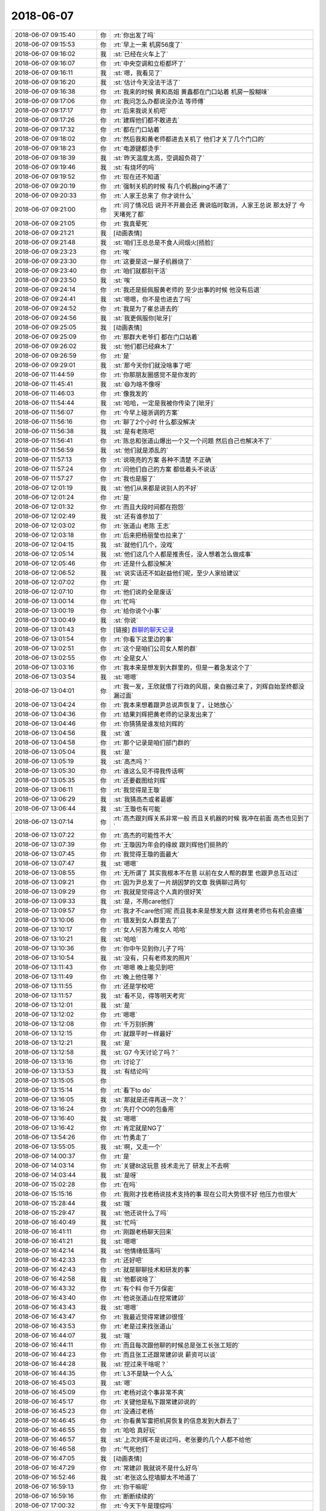 2018-06-07
-------------

.. list-table::
   :widths: 25, 1, 60

   * - 2018-06-07 09:15:40
     - 你
     - :rt:`你出发了吗`
   * - 2018-06-07 09:15:53
     - 你
     - :rt:`早上一来 机房56度了`
   * - 2018-06-07 09:16:02
     - 我
     - :st:`已经在火车上了`
   * - 2018-06-07 09:16:07
     - 你
     - :rt:`中央空调和立柜都坏了`
   * - 2018-06-07 09:16:11
     - 我
     - :st:`嗯，我看见了`
   * - 2018-06-07 09:16:20
     - 我
     - :st:`估计今天没法干活了`
   * - 2018-06-07 09:16:38
     - 你
     - :rt:`我来的时候 黄和高姐 黄鑫都在门口站着 机房一股糊味`
   * - 2018-06-07 09:17:06
     - 你
     - :rt:`我问怎么办都说没办法 等师傅`
   * - 2018-06-07 09:17:17
     - 你
     - :rt:`后来我说关机吧`
   * - 2018-06-07 09:17:26
     - 你
     - :rt:`建辉他们都不敢进去`
   * - 2018-06-07 09:17:32
     - 你
     - :rt:`都在门口站着`
   * - 2018-06-07 09:18:02
     - 你
     - :rt:`然后我和黄老师都进去关机了 他们才关了几个门口的`
   * - 2018-06-07 09:18:23
     - 你
     - :rt:`电源键都烫手`
   * - 2018-06-07 09:18:39
     - 我
     - :st:`昨天温度太高，空调超负荷了`
   * - 2018-06-07 09:19:46
     - 我
     - :st:`有烧坏的吗`
   * - 2018-06-07 09:19:52
     - 你
     - :rt:`现在还不知道`
   * - 2018-06-07 09:20:19
     - 你
     - :rt:`强制关机的时候 有几个机器ping不通了`
   * - 2018-06-07 09:20:33
     - 你
     - :rt:`人家王总来了 你才说什么`
   * - 2018-06-07 09:21:00
     - 你
     - :rt:`问了情况后 说开不开晨会还 黄说临时取消，人家王总说 那太好了 今天堵死了都`
   * - 2018-06-07 09:21:05
     - 你
     - :rt:`我真晕死`
   * - 2018-06-07 09:21:21
     - 我
     - [动画表情]
   * - 2018-06-07 09:21:48
     - 我
     - :st:`咱们王总总是不食人间烟火[捂脸]`
   * - 2018-06-07 09:23:23
     - 你
     - :rt:`唉`
   * - 2018-06-07 09:23:30
     - 你
     - :rt:`这要是这一屋子机器烧了`
   * - 2018-06-07 09:23:40
     - 你
     - :rt:`咱们就都别干活`
   * - 2018-06-07 09:23:50
     - 我
     - :st:`唉`
   * - 2018-06-07 09:24:14
     - 你
     - :rt:`我还是挺佩服黄老师的 至少出事的时候 他没有后退`
   * - 2018-06-07 09:24:41
     - 我
     - :st:`嗯嗯，你不是也进去了吗`
   * - 2018-06-07 09:24:52
     - 你
     - :rt:`我是为了崔总进去的`
   * - 2018-06-07 09:24:56
     - 我
     - :st:`我更佩服你[呲牙]`
   * - 2018-06-07 09:25:05
     - 我
     - [动画表情]
   * - 2018-06-07 09:25:09
     - 你
     - :rt:`那群大老爷们 都在门口站着`
   * - 2018-06-07 09:26:02
     - 我
     - :st:`他们都已经麻木了`
   * - 2018-06-07 09:26:59
     - 你
     - :rt:`是`
   * - 2018-06-07 09:29:01
     - 我
     - :st:`那今天你们就没啥事了吧`
   * - 2018-06-07 11:44:59
     - 你
     - :rt:`你那朋友圈感觉不是你发的`
   * - 2018-06-07 11:45:41
     - 我
     - :st:`😄为啥不像呀`
   * - 2018-06-07 11:46:03
     - 你
     - :rt:`像我发的`
   * - 2018-06-07 11:54:44
     - 我
     - :st:`哈哈，一定是我被你传染了[呲牙]`
   * - 2018-06-07 11:56:07
     - 你
     - :rt:`今早上碰浙调的方案`
   * - 2018-06-07 11:56:16
     - 你
     - :rt:`聊了2个小时 什么都没解决`
   * - 2018-06-07 11:56:38
     - 我
     - :st:`是有老陈吧`
   * - 2018-06-07 11:56:41
     - 你
     - :rt:`陈总和张道山爆出一个又一个问题 然后自己也解决不了`
   * - 2018-06-07 11:56:59
     - 我
     - :st:`他们就是添乱的`
   * - 2018-06-07 11:57:13
     - 你
     - :rt:`说晓亮的方案 各种不清楚 不正确`
   * - 2018-06-07 11:57:24
     - 你
     - :rt:`问他们自己的方案 都低着头不说话`
   * - 2018-06-07 11:57:27
     - 你
     - :rt:`我也是服了`
   * - 2018-06-07 12:01:19
     - 我
     - :st:`他们从来都是说别人的不好`
   * - 2018-06-07 12:01:24
     - 你
     - :rt:`是`
   * - 2018-06-07 12:01:32
     - 你
     - :rt:`而且大段时间都在抱怨`
   * - 2018-06-07 12:02:49
     - 我
     - :st:`还有谁参加了`
   * - 2018-06-07 12:03:02
     - 你
     - :rt:`张道山 老陈 王志`
   * - 2018-06-07 12:03:18
     - 你
     - :rt:`后来把杨丽莹也拉来了`
   * - 2018-06-07 12:04:15
     - 我
     - :st:`就他们几个，没戏`
   * - 2018-06-07 12:05:14
     - 我
     - :st:`他们这几个人都是推责任，没人想着怎么做成事`
   * - 2018-06-07 12:05:46
     - 你
     - :rt:`还是什么都没解决`
   * - 2018-06-07 12:06:52
     - 我
     - :st:`说实话还不如赵益他们呢，至少人家给建议`
   * - 2018-06-07 12:07:02
     - 你
     - :rt:`是`
   * - 2018-06-07 12:07:10
     - 你
     - :rt:`他们说的全是废话`
   * - 2018-06-07 13:00:14
     - 你
     - :rt:`忙吗`
   * - 2018-06-07 13:00:19
     - 你
     - :rt:`给你说个小事`
   * - 2018-06-07 13:00:49
     - 我
     - :st:`你说`
   * - 2018-06-07 13:01:43
     - 你
     - [链接] `群聊的聊天记录 <https://support.weixin.qq.com/cgi-bin/mmsupport-bin/readtemplate?t=page/favorite_record__w_unsupport>`_
   * - 2018-06-07 13:01:54
     - 你
     - :rt:`你看下这里边的事`
   * - 2018-06-07 13:02:51
     - 你
     - :rt:`这个是咱们公司女人帮的群`
   * - 2018-06-07 13:02:55
     - 你
     - :rt:`全是女人`
   * - 2018-06-07 13:03:16
     - 你
     - :rt:`我本来是想发到大群里的，但是一着急发这个了`
   * - 2018-06-07 13:03:54
     - 我
     - :st:`嗯嗯`
   * - 2018-06-07 13:04:01
     - 你
     - :rt:`我一发，王欣就借了行政的风扇，亲自搬过来了，刘辉自始至终都没漏过面`
   * - 2018-06-07 13:04:24
     - 你
     - :rt:`我本来想着跟尹总说声恢复了，让她放心`
   * - 2018-06-07 13:04:36
     - 你
     - :rt:`结果刘辉把黄老师的记录发出来了`
   * - 2018-06-07 13:04:46
     - 你
     - :rt:`你猜猜是谁发给刘辉的`
   * - 2018-06-07 13:04:56
     - 我
     - :st:`谁`
   * - 2018-06-07 13:04:58
     - 你
     - :rt:`那个记录是咱们部门群的`
   * - 2018-06-07 13:05:04
     - 我
     - :st:`是`
   * - 2018-06-07 13:05:19
     - 我
     - :st:`高杰吗？`
   * - 2018-06-07 13:05:30
     - 你
     - :rt:`谁这么见不得我传话啊`
   * - 2018-06-07 13:05:35
     - 你
     - :rt:`还要截图给刘辉`
   * - 2018-06-07 13:06:11
     - 你
     - :rt:`我觉得是王璇`
   * - 2018-06-07 13:06:29
     - 我
     - :st:`我猜高杰或者葛娜`
   * - 2018-06-07 13:06:44
     - 我
     - :st:`王璇也有可能`
   * - 2018-06-07 13:07:14
     - 你
     - :rt:`高杰跟刘辉关系非常一般 而且关机器的时候 我冲在前面 高杰也见到了`
   * - 2018-06-07 13:07:22
     - 你
     - :rt:`高杰的可能性不大`
   * - 2018-06-07 13:07:39
     - 你
     - :rt:`王璇因为年会的缘故 跟刘辉他们挺熟的`
   * - 2018-06-07 13:07:45
     - 你
     - :rt:`我觉得王璇的面最大`
   * - 2018-06-07 13:07:47
     - 我
     - :st:`嗯嗯`
   * - 2018-06-07 13:08:55
     - 你
     - :rt:`无所谓了 其实我根本不在意 以前在女人帮的群里 也跟尹总互动过`
   * - 2018-06-07 13:09:21
     - 你
     - :rt:`因为尹总发了一片胡因梦的文章 我俩聊过两句`
   * - 2018-06-07 13:09:29
     - 你
     - :rt:`我就是觉得这个人真的很好笑`
   * - 2018-06-07 13:09:33
     - 我
     - :st:`是，不用care他们`
   * - 2018-06-07 13:09:57
     - 你
     - :rt:`我才不care他们呢 而且我本来是想发大群 这样黄老师也有机会直播`
   * - 2018-06-07 13:10:06
     - 你
     - :rt:`错发到女人群里去了`
   * - 2018-06-07 13:10:17
     - 你
     - :rt:`女人何苦为难女人 哈哈`
   * - 2018-06-07 13:10:21
     - 我
     - :st:`哈哈`
   * - 2018-06-07 13:10:36
     - 你
     - :rt:`你中午见到你儿子了吗`
   * - 2018-06-07 13:10:54
     - 我
     - :st:`没有，只有老师发的照片`
   * - 2018-06-07 13:11:43
     - 你
     - :rt:`嗯嗯 晚上能见到吧`
   * - 2018-06-07 13:11:49
     - 你
     - :rt:`晚上他住哪？`
   * - 2018-06-07 13:11:55
     - 你
     - :rt:`还是学校吧`
   * - 2018-06-07 13:11:57
     - 我
     - :st:`看不见，得等明天考完`
   * - 2018-06-07 13:12:01
     - 我
     - :st:`是`
   * - 2018-06-07 13:12:02
     - 你
     - :rt:`嗯嗯`
   * - 2018-06-07 13:12:08
     - 你
     - :rt:`千万别折腾`
   * - 2018-06-07 13:12:15
     - 你
     - :rt:`就跟平时一样最好`
   * - 2018-06-07 13:12:21
     - 我
     - :st:`是`
   * - 2018-06-07 13:12:58
     - 我
     - :st:`G7 今天讨论了吗？`
   * - 2018-06-07 13:13:16
     - 你
     - :rt:`讨论了`
   * - 2018-06-07 13:13:53
     - 我
     - :st:`有结论吗`
   * - 2018-06-07 13:15:05
     - 你
     - .. image:: images/226849.jpg
          :width: 100px
   * - 2018-06-07 13:15:14
     - 你
     - :rt:`看下to do`
   * - 2018-06-07 13:16:05
     - 我
     - :st:`那就是还得再送一次？`
   * - 2018-06-07 13:16:24
     - 你
     - :rt:`先打个O0的包备用`
   * - 2018-06-07 13:16:40
     - 我
     - :st:`嗯嗯`
   * - 2018-06-07 13:16:42
     - 你
     - :rt:`肯定就是NG了`
   * - 2018-06-07 13:54:26
     - 你
     - :rt:`竹勇走了`
   * - 2018-06-07 13:55:05
     - 我
     - :st:`啊，又走一个`
   * - 2018-06-07 14:00:37
     - 你
     - :rt:`是`
   * - 2018-06-07 14:03:14
     - 你
     - :rt:`关键8t这玩意 技术走光了 研发上不去啊`
   * - 2018-06-07 14:03:44
     - 我
     - :st:`是呀`
   * - 2018-06-07 15:02:28
     - 你
     - :rt:`在吗`
   * - 2018-06-07 15:15:16
     - 你
     - :rt:`我刚才找老杨说技术支持的事  现在公司大势很不好 他压力也很大`
   * - 2018-06-07 15:28:44
     - 我
     - :st:`哦`
   * - 2018-06-07 15:29:47
     - 我
     - :st:`他还说什么了吗`
   * - 2018-06-07 16:40:49
     - 我
     - :st:`忙吗`
   * - 2018-06-07 16:41:11
     - 你
     - :rt:`刚跟老杨聊天回来`
   * - 2018-06-07 16:41:21
     - 我
     - :st:`嗯嗯`
   * - 2018-06-07 16:42:14
     - 我
     - :st:`他情绪低落吗`
   * - 2018-06-07 16:42:33
     - 你
     - :rt:`还好吧`
   * - 2018-06-07 16:42:43
     - 你
     - :rt:`就是聊聊技术和研发的事`
   * - 2018-06-07 16:42:58
     - 我
     - :st:`他都说啥了`
   * - 2018-06-07 16:43:32
     - 你
     - :rt:`有个料 你千万保密`
   * - 2018-06-07 16:43:40
     - 你
     - :rt:`他说张道山在挖常建卯`
   * - 2018-06-07 16:43:43
     - 我
     - :st:`嗯嗯`
   * - 2018-06-07 16:43:47
     - 你
     - :rt:`我最近觉得常建卯很怪`
   * - 2018-06-07 16:43:53
     - 你
     - :rt:`老是过来找张道山`
   * - 2018-06-07 16:44:07
     - 我
     - :st:`哦`
   * - 2018-06-07 16:44:11
     - 你
     - :rt:`而且每次跟他聊的时候总是张工长张工短的`
   * - 2018-06-07 16:44:23
     - 你
     - :rt:`而且张工还跟常建卯说 薪资可以谈`
   * - 2018-06-07 16:44:28
     - 我
     - :st:`挖过来干啥呢？`
   * - 2018-06-07 16:44:35
     - 你
     - :rt:`L3不是缺一个人么`
   * - 2018-06-07 16:45:03
     - 我
     - :st:`嗯`
   * - 2018-06-07 16:45:09
     - 你
     - :rt:`老杨对这个事非常不爽`
   * - 2018-06-07 16:45:17
     - 你
     - :rt:`关键他是私下跟常建卯说的`
   * - 2018-06-07 16:45:23
     - 你
     - :rt:`没通过老杨`
   * - 2018-06-07 16:46:45
     - 你
     - :rt:`你看黄军雷把机房恢复的信息发到大群去了`
   * - 2018-06-07 16:46:55
     - 你
     - :rt:`哈哈 真好玩`
   * - 2018-06-07 16:46:57
     - 我
     - :st:`上次刘辉不是说过吗，老张要的几个人都不给他`
   * - 2018-06-07 16:46:58
     - 你
     - :rt:`气死他们`
   * - 2018-06-07 16:47:05
     - 我
     - [动画表情]
   * - 2018-06-07 16:47:29
     - 你
     - :rt:`常建卯 我就说不是什么好鸟`
   * - 2018-06-07 16:52:46
     - 我
     - :st:`老张这么挖墙脚太不地道了`
   * - 2018-06-07 16:59:13
     - 你
     - :rt:`你干嘛呢`
   * - 2018-06-07 16:59:16
     - 你
     - :rt:`断断续续的`
   * - 2018-06-07 17:00:32
     - 你
     - :rt:`今天下午是理综吗`
   * - 2018-06-07 17:04:14
     - 我
     - :st:`刚才张杰的电话`
   * - 2018-06-07 17:04:21
     - 我
     - :st:`今天下午考数学`
   * - 2018-06-07 17:05:48
     - 我
     - :st:`刚才和张杰说了一下崩溃的事情，现在X2 G7都需要重新送测`
   * - 2018-06-07 18:20:43
     - 我
     - :st:`忙吗？你几点下班`
   * - 2018-06-07 18:21:31
     - 你
     - :rt:`刚才问了下南风项目情况`
   * - 2018-06-07 18:21:37
     - 你
     - :rt:`晚点再下`
   * - 2018-06-07 18:22:14
     - 我
     - :st:`感觉你比以前忙了好多`
   * - 2018-06-07 18:22:28
     - 你
     - :rt:`恩 是`
   * - 2018-06-07 18:22:37
     - 你
     - :rt:`我现在不忙了`
   * - 2018-06-07 18:22:45
     - 你
     - :rt:`我看你也是断断续续的 怕你不方便`
   * - 2018-06-07 18:23:37
     - 我
     - :st:`你知道我看你在各个群里那么活跃，特别高兴特别欣慰`
   * - 2018-06-07 18:23:53
     - 你
     - :rt:`哈哈`
   * - 2018-06-07 18:23:56
     - 你
     - :rt:`真的吗`
   * - 2018-06-07 18:24:02
     - 你
     - :rt:`到哪都是我的身影`
   * - 2018-06-07 18:24:16
     - 我
     - :st:`是`
   * - 2018-06-07 18:24:55
     - 我
     - :st:`其实去年我就希望你能这样`
   * - 2018-06-07 18:25:04
     - 你
     - :rt:`今天跟张振鹏聊天`
   * - 2018-06-07 18:25:13
     - 我
     - :st:`嗯`
   * - 2018-06-07 18:25:20
     - 你
     - :rt:`我说要做打通研发 技术甚至销售团队`
   * - 2018-06-07 18:25:35
     - 我
     - :st:`嗯嗯`
   * - 2018-06-07 18:25:38
     - 你
     - :rt:`他说他很欣赏我 什么更喜欢我之类的`
   * - 2018-06-07 18:25:41
     - 你
     - :rt:`还说要帮我`
   * - 2018-06-07 18:26:22
     - 我
     - :st:`你怎么说的`
   * - 2018-06-07 18:26:30
     - 你
     - :rt:`我没搭理他这茬`
   * - 2018-06-07 18:27:11
     - 我
     - :st:`嗯嗯，其实这就是我说过的你的气质`
   * - 2018-06-07 18:27:16
     - 我
     - :st:`女王的气质`
   * - 2018-06-07 18:27:20
     - 你
     - :rt:`老王 我想跟你说件事`
   * - 2018-06-07 18:27:22
     - 你
     - :rt:`你别生气`
   * - 2018-06-07 18:27:26
     - 我
     - :st:`说吧`
   * - 2018-06-07 18:27:31
     - 我
     - :st:`我不生气`
   * - 2018-06-07 18:27:56
     - 你
     - :rt:`我今天去找老杨说技术支持的事  其实我对他是有埋怨的 我觉得他一直不关注技术支持 导致这些人没有归属感才离职`
   * - 2018-06-07 18:28:10
     - 你
     - :rt:`而且我想到技术走了 研发上的话 研发搞不定`
   * - 2018-06-07 18:28:19
     - 你
     - :rt:`主要是跟他沟通这两件事`
   * - 2018-06-07 18:28:27
     - 我
     - :st:`嗯嗯`
   * - 2018-06-07 18:28:47
     - 你
     - :rt:`我俩在赵总屋里说的 一见面 我看他火急火燎的 语气就有点着急`
   * - 2018-06-07 18:28:57
     - 你
     - :rt:`我自己本来也很着急`
   * - 2018-06-07 18:29:18
     - 你
     - :rt:`我忘记我说了什么了 大致就是他应该对技术的怎样怎样的`
   * - 2018-06-07 18:29:34
     - 你
     - :rt:`我还说研发的不会干技术的活`
   * - 2018-06-07 18:29:50
     - 你
     - :rt:`他就急了 跟我有点嚷起来了`
   * - 2018-06-07 18:30:15
     - 你
     - :rt:`说研发的不会干就学 还说怎么管理技术跟我没关系`
   * - 2018-06-07 18:30:27
     - 我
     - :st:`唉，他就这脾气，你别往心里去`
   * - 2018-06-07 18:30:31
     - 你
     - :rt:`没有`
   * - 2018-06-07 18:30:34
     - 你
     - :rt:`你听我说完`
   * - 2018-06-07 18:31:00
     - 我
     - :st:`嗯嗯`
   * - 2018-06-07 18:31:22
     - 你
     - :rt:`我觉得自己特别委屈 我去找他是为了他好 其实也是我说话有点过了 然后我就哭了 眼泪哗的就下来了`
   * - 2018-06-07 18:31:38
     - 你
     - :rt:`然后老杨就不那样了 缓和了很多 开始安慰我`
   * - 2018-06-07 18:31:53
     - 我
     - :st:`嗯`
   * - 2018-06-07 18:32:52
     - 你
     - :rt:`后来他就劝我别哭了 我就跟他说了我的想法 他也说了他压力很大`
   * - 2018-06-07 18:33:53
     - 你
     - :rt:`我说他不能自己亲自带 就找个能带的人  他说李俊旗 我说不行 他说赵竟喜 我说不行  他说你说谁 我说刘辉`
   * - 2018-06-07 18:33:58
     - 你
     - :rt:`他说刘辉不行`
   * - 2018-06-07 18:34:20
     - 我
     - :st:`为啥刘辉不行`
   * - 2018-06-07 18:34:34
     - 你
     - :rt:`说刘辉靠的是哥们义气`
   * - 2018-06-07 18:34:41
     - 你
     - :rt:`又那一套`
   * - 2018-06-07 18:34:47
     - 我
     - :st:`唉`
   * - 2018-06-07 18:35:03
     - 你
     - :rt:`然后又跟他说了研发的情况  他就要参加一个会 我俩就断了`
   * - 2018-06-07 18:35:14
     - 你
     - :rt:`但是他跟我说 等开完会再说一会`
   * - 2018-06-07 18:35:28
     - 你
     - :rt:`对了 我说研发的干不了技术的活的时候 他表现的很惊讶`
   * - 2018-06-07 18:35:44
     - 你
     - :rt:`等不到20分钟 他就开完了 然后就把我叫过去`
   * - 2018-06-07 18:35:54
     - 你
     - :rt:`当时我去的时候刘辉在赵总办公室呢`
   * - 2018-06-07 18:36:30
     - 我
     - :st:`嗯`
   * - 2018-06-07 18:36:33
     - 你
     - :rt:`老杨采纳的我的意见 让辉哥去跟技术们聊天 把公司的大计划穿搭下去 把有离职想法的 为什么离职 沟通下来`
   * - 2018-06-07 18:36:43
     - 你
     - :rt:`然后刘辉走了 我俩就聊`
   * - 2018-06-07 18:36:47
     - 你
     - :rt:`聊了很多`
   * - 2018-06-07 18:37:14
     - 你
     - :rt:`我当时特别激动 而且我因为竹勇离职又难受 我就把 我喜欢他这事告诉他了`
   * - 2018-06-07 18:37:20
     - 我
     - :st:`啊`
   * - 2018-06-07 18:37:33
     - 你
     - :rt:`我觉得我确实挺喜欢他的`
   * - 2018-06-07 18:37:35
     - 我
     - :st:`他怎么说`
   * - 2018-06-07 18:37:43
     - 你
     - :rt:`至少他跟别人 在我这是不一样的`
   * - 2018-06-07 18:37:50
     - 我
     - [动画表情]
   * - 2018-06-07 18:38:07
     - 你
     - :rt:`你也不一样`
   * - 2018-06-07 18:38:19
     - 你
     - :rt:`但是跟他会是那种男女冲动的多一些`
   * - 2018-06-07 18:38:23
     - 你
     - :rt:`你别生气啊`
   * - 2018-06-07 18:38:28
     - 我
     - :st:`我不生气`
   * - 2018-06-07 18:38:34
     - 你
     - :rt:`然后他说 他也喜欢我`
   * - 2018-06-07 18:38:43
     - 我
     - :st:`你详细和我说说他的反应`
   * - 2018-06-07 18:38:46
     - 你
     - :rt:`但是这个话题我就快速转开了`
   * - 2018-06-07 18:38:59
     - 你
     - :rt:`他的反应 跟我想象中的一模一样`
   * - 2018-06-07 18:39:28
     - 你
     - :rt:`我跟他说 我说一件私事 我说其实一直以来我都挺喜欢你的`
   * - 2018-06-07 18:39:40
     - 你
     - :rt:`他就恩`
   * - 2018-06-07 18:40:06
     - 你
     - :rt:`然后我说我觉得这也没啥 被人喜欢总归是件好事`
   * - 2018-06-07 18:40:17
     - 你
     - :rt:`然后他说他也挺喜欢我的`
   * - 2018-06-07 18:40:25
     - 你
     - :rt:`还说 喜欢我的性格`
   * - 2018-06-07 18:40:58
     - 你
     - :rt:`他说喜欢我阳光 还有啥了 我忘了`
   * - 2018-06-07 18:41:08
     - 我
     - :st:`哦`
   * - 2018-06-07 18:41:13
     - 你
     - :rt:`后来他就开始回忆  把我面试时候的事都说了`
   * - 2018-06-07 18:41:20
     - 你
     - :rt:`他记得的细节真的是超级多`
   * - 2018-06-07 18:41:23
     - 你
     - :rt:`很多我都忘记了`
   * - 2018-06-07 18:41:25
     - 你
     - :rt:`他还记得`
   * - 2018-06-07 18:41:28
     - 我
     - :st:`你呢`
   * - 2018-06-07 18:41:33
     - 我
     - :st:`感动吗`
   * - 2018-06-07 18:41:35
     - 你
     - :rt:`我没说啥`
   * - 2018-06-07 18:41:37
     - 你
     - :rt:`没有`
   * - 2018-06-07 18:41:41
     - 我
     - :st:`嗯`
   * - 2018-06-07 18:41:42
     - 你
     - :rt:`我就是挺激动的`
   * - 2018-06-07 18:42:05
     - 你
     - :rt:`然后我就想走了`
   * - 2018-06-07 18:42:07
     - 我
     - :st:`是因为什么激动`
   * - 2018-06-07 18:42:12
     - 你
     - :rt:`他非得拉着我接着说话`
   * - 2018-06-07 18:42:42
     - 你
     - :rt:`我有点感觉是在做梦`
   * - 2018-06-07 18:42:55
     - 你
     - :rt:`我真的不敢相信 自己把喜欢她这事告诉他了`
   * - 2018-06-07 18:43:13
     - 我
     - :st:`嗯`
   * - 2018-06-07 18:43:17
     - 你
     - :rt:`其实老杨有时候挺心狠的 我不会跟他互动太多`
   * - 2018-06-07 18:43:21
     - 你
     - :rt:`我怕我自己受伤`
   * - 2018-06-07 18:43:46
     - 我
     - :st:`你说的没错`
   * - 2018-06-07 18:43:49
     - 你
     - :rt:`他也夸我了 说我这一年成长了很多`
   * - 2018-06-07 18:44:01
     - 你
     - :rt:`说我有自己的想法 有自己的见解`
   * - 2018-06-07 18:44:07
     - 我
     - :st:`嗯嗯`
   * - 2018-06-07 18:45:06
     - 你
     - :rt:`还说没怎么带过我`
   * - 2018-06-07 18:45:15
     - 你
     - :rt:`反正也是有点语无伦次`
   * - 2018-06-07 18:45:24
     - 你
     - :rt:`跟个大孩子似的`
   * - 2018-06-07 18:45:36
     - 你
     - :rt:`然后他一直谢我`
   * - 2018-06-07 18:45:42
     - 你
     - :rt:`还要跟我握手 我拒绝了`
   * - 2018-06-07 18:45:54
     - 你
     - :rt:`我俩面对面坐着的哈`
   * - 2018-06-07 18:46:18
     - 我
     - :st:`他怎么说要握手的`
   * - 2018-06-07 18:46:28
     - 你
     - :rt:`就是说到一件事说完了`
   * - 2018-06-07 18:46:41
     - 你
     - :rt:`他就说握下手吧`
   * - 2018-06-07 18:46:45
     - 你
     - :rt:`我说不行`
   * - 2018-06-07 18:46:50
     - 你
     - :rt:`他就拿回去了`
   * - 2018-06-07 18:46:56
     - 我
     - :st:`嗯嗯`
   * - 2018-06-07 18:47:11
     - 你
     - :rt:`我觉得他没面子 我就说握吧握吧`
   * - 2018-06-07 18:47:17
     - 你
     - :rt:`他也不跟我握`
   * - 2018-06-07 18:47:20
     - 你
     - :rt:`了`
   * - 2018-06-07 18:47:23
     - 我
     - :st:`嗯`
   * - 2018-06-07 18:47:55
     - 你
     - :rt:`我跟他说了很多`
   * - 2018-06-07 18:48:21
     - 你
     - :rt:`我后来想了想 我之所以跟他说喜欢她这件事 也是因为他不相信我`
   * - 2018-06-07 18:48:23
     - 我
     - :st:`很多你对他的想法吗`
   * - 2018-06-07 18:48:33
     - 你
     - :rt:`不是`
   * - 2018-06-07 18:48:51
     - 你
     - :rt:`因为我认为他和技术的沟通有问题`
   * - 2018-06-07 18:48:59
     - 你
     - :rt:`但是我跟他说的时候 他会怀疑我`
   * - 2018-06-07 18:49:05
     - 你
     - :rt:`但是我真的没有私心`
   * - 2018-06-07 18:49:16
     - 你
     - :rt:`如果我不说我喜欢他 根本解释不通`
   * - 2018-06-07 18:49:38
     - 我
     - :st:`我知道了`
   * - 2018-06-07 18:49:53
     - 你
     - :rt:`我说完我喜欢他以后 又说了很多 我说我跟他说的每件事 都没有私心 只是为了他好 没有任何动机`
   * - 2018-06-07 18:50:05
     - 我
     - :st:`嗯嗯`
   * - 2018-06-07 18:50:11
     - 你
     - :rt:`我是先说的喜欢他  后说的上边这句话`
   * - 2018-06-07 18:50:55
     - 我
     - :st:`嗯`
   * - 2018-06-07 18:51:01
     - 你
     - :rt:`我俩分开后 我刚坐到座位 他就给我发微信说谢谢我 今天的信息很有用`
   * - 2018-06-07 18:51:10
     - 你
     - :rt:`对他帮助很大`
   * - 2018-06-07 18:51:35
     - 你
     - :rt:`我说 我告诉他的 需要他站在他的层次思考 别因为我看不清误导他`
   * - 2018-06-07 18:51:39
     - 你
     - :rt:`他说他相信我`
   * - 2018-06-07 18:51:44
     - 你
     - :rt:`『我相信你』`
   * - 2018-06-07 18:51:52
     - 你
     - :rt:`分量好重的一句话哈`
   * - 2018-06-07 18:51:55
     - 我
     - :st:`嗯嗯`
   * - 2018-06-07 18:52:11
     - 你
     - :rt:`是不是很震惊`
   * - 2018-06-07 18:52:14
     - 我
     - :st:`嗯`
   * - 2018-06-07 18:52:17
     - 你
     - :rt:`你不会生气吧`
   * - 2018-06-07 18:52:23
     - 我
     - :st:`我不生气`
   * - 2018-06-07 18:52:31
     - 我
     - :st:`你为啥怕我生气呢`
   * - 2018-06-07 18:52:38
     - 你
     - :rt:`他跟我说我更新简历的事了`
   * - 2018-06-07 18:52:50
     - 你
     - :rt:`还说知道我更新的时候就改跟我聊聊`
   * - 2018-06-07 18:52:57
     - 我
     - :st:`他从哪知道的`
   * - 2018-06-07 18:53:11
     - 你
     - :rt:`他说公司有渠道知道`
   * - 2018-06-07 18:53:19
     - 我
     - :st:`嗯`
   * - 2018-06-07 18:53:55
     - 你
     - :rt:`我说我现在的目标就是把研发 技术还有销售都捋顺`
   * - 2018-06-07 18:54:04
     - 你
     - :rt:`大家拧成绳做事`
   * - 2018-06-07 18:54:15
     - 我
     - :st:`嗯嗯`
   * - 2018-06-07 18:54:23
     - 你
     - :rt:`我说既然我这次没走 决定留下来 就一定要做成事再走`
   * - 2018-06-07 18:54:29
     - 你
     - :rt:`他很支持我`
   * - 2018-06-07 18:54:57
     - 你
     - :rt:`反正你就想吧 自从我跟他说了喜欢他以后 在他那我就是发光体了`
   * - 2018-06-07 18:55:08
     - 我
     - :st:`嗯嗯`
   * - 2018-06-07 18:55:21
     - 你
     - :rt:`让我很惊讶的是 他对很多很多细节都记得非常清楚`
   * - 2018-06-07 18:55:40
     - 你
     - :rt:`他说我特别爱哭 这是我第三次在他面前哭`
   * - 2018-06-07 18:55:52
     - 你
     - :rt:`好么 我就记得上次和这次`
   * - 2018-06-07 18:55:55
     - 你
     - :rt:`哪有三次啊`
   * - 2018-06-07 18:56:08
     - 我
     - :st:`他可能是蒙你呢`
   * - 2018-06-07 18:56:15
     - 你
     - :rt:`哈哈`
   * - 2018-06-07 18:56:18
     - 我
     - :st:`老杨说话爱夸张`
   * - 2018-06-07 18:56:34
     - 你
     - :rt:`还说面试我的时候 就知道我怎么样怎么样`
   * - 2018-06-07 18:56:41
     - 你
     - :rt:`面试在哪个屋子都知道`
   * - 2018-06-07 18:56:47
     - 你
     - :rt:`反正很多细节都知道`
   * - 2018-06-07 18:56:54
     - 我
     - :st:`哈哈`
   * - 2018-06-07 18:56:58
     - 你
     - :rt:`我以后尽量避免跟他接触得`
   * - 2018-06-07 18:57:10
     - 我
     - :st:`嗯嗯，这个策略对`
   * - 2018-06-07 18:57:33
     - 你
     - :rt:`你知道吗 杨总自从他媳妇加了我微信后 就再也没给我朋友圈互动过`
   * - 2018-06-07 18:57:35
     - 你
     - :rt:`一次都没有`
   * - 2018-06-07 18:57:40
     - 你
     - :rt:`这肯定有问题`
   * - 2018-06-07 18:57:43
     - 你
     - :rt:`你说是不是`
   * - 2018-06-07 18:57:57
     - 我
     - :st:`肯定的`
   * - 2018-06-07 18:58:13
     - 你
     - :rt:`然后他还说他喜欢我`
   * - 2018-06-07 18:58:16
     - 我
     - :st:`你还记得他媳妇向你打听严丹的事情吗`
   * - 2018-06-07 18:58:18
     - 你
     - :rt:`美死了！！！！！`
   * - 2018-06-07 18:58:24
     - 你
     - :rt:`知道`
   * - 2018-06-07 18:58:25
     - 我
     - :st:`啊`
   * - 2018-06-07 18:58:53
     - 我
     - :st:`亲，你知道你玩了一个多危险的游戏吗？`
   * - 2018-06-07 18:59:03
     - 你
     - :rt:`是吧`
   * - 2018-06-07 18:59:07
     - 你
     - :rt:`我怎么办啊`
   * - 2018-06-07 18:59:09
     - 你
     - :rt:`老王`
   * - 2018-06-07 18:59:19
     - 你
     - :rt:`我一定要远离老杨`
   * - 2018-06-07 18:59:24
     - 你
     - :rt:`怎么办啊`
   * - 2018-06-07 18:59:31
     - 你
     - :rt:`你看你一走我就出了这么大事`
   * - 2018-06-07 18:59:33
     - 你
     - :rt:`唉`
   * - 2018-06-07 19:00:03
     - 你
     - :rt:`其实我想的多的 还是实现我能捋顺研发 技术和销售的目标`
   * - 2018-06-07 19:00:07
     - 我
     - :st:`首先 你这个爱激动的毛病需要治治了[呲牙]`
   * - 2018-06-07 19:00:12
     - 你
     - :rt:`我现在心里没有儿女情长`
   * - 2018-06-07 19:00:15
     - 你
     - :rt:`真的 不骗你`
   * - 2018-06-07 19:00:20
     - 我
     - :st:`我知道`
   * - 2018-06-07 19:00:22
     - 你
     - :rt:`这个只是意外收获`
   * - 2018-06-07 19:00:26
     - 我
     - :st:`我真的知道`
   * - 2018-06-07 19:00:52
     - 你
     - :rt:`我是不是闯祸了`
   * - 2018-06-07 19:01:10
     - 我
     - :st:`也还不算，还有机会补救`
   * - 2018-06-07 19:01:16
     - 你
     - :rt:`怎么补救`
   * - 2018-06-07 19:01:34
     - 我
     - :st:`我先想想`
   * - 2018-06-07 19:01:38
     - 你
     - :rt:`对了 我问你一下`
   * - 2018-06-07 19:01:53
     - 你
     - :rt:`上次高军总发的邮件 是说主管有调薪吧`
   * - 2018-06-07 19:01:58
     - 你
     - :rt:`只是明年发是吗`
   * - 2018-06-07 19:02:08
     - 我
     - :st:`是`
   * - 2018-06-07 19:02:13
     - 你
     - :rt:`好么`
   * - 2018-06-07 19:02:26
     - 我
     - :st:`怎么了`
   * - 2018-06-07 19:02:46
     - 你
     - :rt:`今天中午跟燕姐说话 他说他们那得理解都是主管不但不调还要扣发浮动`
   * - 2018-06-07 19:02:53
     - 你
     - :rt:`不过今天老杨也说了`
   * - 2018-06-07 19:03:19
     - 我
     - :st:`他怎么说`
   * - 2018-06-07 19:03:40
     - 你
     - :rt:`亲 我想的是 我告诉老杨我喜欢他 让他对我别那么多不信任 其实还有一层是因为 我觉得他不信任我这事让我做事的时候需要解释 太麻烦`
   * - 2018-06-07 19:03:49
     - 你
     - :rt:`但是我更想的还是做事`
   * - 2018-06-07 19:04:15
     - 我
     - :st:`嗯嗯，我知道，也相信你`
   * - 2018-06-07 19:04:20
     - 你
     - :rt:`老杨说公司现在很难 8a的技术支持也再走 阿里一直在挖人`
   * - 2018-06-07 19:04:50
     - 我
     - :st:`现在麻烦的是老杨明显关注点和你不一样`
   * - 2018-06-07 19:04:55
     - 你
     - :rt:`然后沟通了很多次 才给主管保留了`
   * - 2018-06-07 19:05:47
     - 你
     - :rt:`我昨天发的那封邮件 没人回复我竟然`
   * - 2018-06-07 19:06:01
     - 你
     - :rt:`刚才黄老师单独回复了我：收到谢谢`
   * - 2018-06-07 19:06:31
     - 你
     - :rt:`不过这封邮件还是很鼓劲的 不然陈总也不会一大早起就关注O2的bug`
   * - 2018-06-07 19:06:38
     - 我
     - :st:`亲，你着急回家吗`
   * - 2018-06-07 19:06:49
     - 你
     - :rt:`今天差不多该回去了`
   * - 2018-06-07 19:07:02
     - 你
     - :rt:`你把要说的写在一起写里行吗`
   * - 2018-06-07 19:07:06
     - 你
     - :rt:`我明天来了看`
   * - 2018-06-07 19:07:23
     - 我
     - :st:`我就两句话`
   * - 2018-06-07 19:07:27
     - 你
     - :rt:`我以后躲着点杨总行吗`
   * - 2018-06-07 19:07:47
     - 我
     - :st:`首先你这个爱激动的毛病需要治治了。`
   * - 2018-06-07 19:08:01
     - 你
     - :rt:`唉`
   * - 2018-06-07 19:08:08
     - 你
     - :rt:`以后一定要治我`
   * - 2018-06-07 19:08:36
     - 你
     - :rt:`其次呢`
   * - 2018-06-07 19:08:43
     - 我
     - :st:`其次我不反对婚外情，但是必须安全。老杨对你来说绝对不安全⚠️`
   * - 2018-06-07 19:09:04
     - 我
     - :st:`这个是我最担心的事情`
   * - 2018-06-07 19:09:07
     - 你
     - :rt:`我不会有婚外恋的`
   * - 2018-06-07 19:09:12
     - 你
     - :rt:`放心吧`
   * - 2018-06-07 19:09:21
     - 你
     - :rt:`我知道`
   * - 2018-06-07 19:09:24
     - 我
     - :st:`嗯嗯`
   * - 2018-06-07 19:09:26
     - 你
     - :rt:`老杨太不可靠了`
   * - 2018-06-07 19:10:00
     - 你
     - :rt:`我会把他当成合作伙伴 需要他『帮我』做事`
   * - 2018-06-07 19:10:09
     - 你
     - :rt:`但绝对不会有其他了`
   * - 2018-06-07 19:10:15
     - 我
     - :st:`你现在告诉他喜欢他，其实是把你放在一种危险的境地了`
   * - 2018-06-07 19:10:22
     - 你
     - :rt:`我现在心里没有和他继续走下去的冲动`
   * - 2018-06-07 19:10:33
     - 你
     - :rt:`嗯嗯`
   * - 2018-06-07 19:10:43
     - 你
     - :rt:`一点都没有`
   * - 2018-06-07 19:10:45
     - 你
     - :rt:`真的`
   * - 2018-06-07 19:10:58
     - 我
     - :st:`嗯嗯，我相信你`
   * - 2018-06-07 19:11:34
     - 你
     - :rt:`我实在是太冲动了`
   * - 2018-06-07 19:11:40
     - 你
     - :rt:`好后悔啊`
   * - 2018-06-07 19:11:48
     - 我
     - :st:`最近你先躲着他，至少躲一个月`
   * - 2018-06-07 19:11:53
     - 你
     - :rt:`嗯嗯`
   * - 2018-06-07 19:12:05
     - 你
     - :rt:`我跟他已经很久很久没联系了`
   * - 2018-06-07 19:12:06
     - 我
     - :st:`我想想怎么圆[呲牙]`
   * - 2018-06-07 19:12:13
     - 你
     - :rt:`我肯定躲着他`
   * - 2018-06-07 19:12:28
     - 你
     - :rt:`老王我现在有点害怕`
   * - 2018-06-07 19:12:36
     - 我
     - :st:`好了，回家吧。也别太放在心上`
   * - 2018-06-07 19:12:51
     - 我
     - :st:`怕啥`
   * - 2018-06-07 19:13:17
     - 你
     - :rt:`我一想到老杨那种热情似火的劲  就怕出事`
   * - 2018-06-07 19:13:30
     - 你
     - :rt:`哎呀 你快劝着我点哈`
   * - 2018-06-07 19:13:33
     - 你
     - :rt:`我太后悔了`
   * - 2018-06-07 19:13:37
     - 我
     - :st:`是，所以你先躲着他`
   * - 2018-06-07 19:13:47
     - 你
     - :rt:`还有就是 以后你一定要帮我`
   * - 2018-06-07 19:13:50
     - 我
     - :st:`和他的关系现在就是冷处理`
   * - 2018-06-07 19:13:57
     - 你
     - :rt:`千万要劝我`
   * - 2018-06-07 19:13:59
     - 你
     - :rt:`嗯嗯`
   * - 2018-06-07 19:14:02
     - 你
     - :rt:`好`
   * - 2018-06-07 19:14:04
     - 你
     - :rt:`冷处理`
   * - 2018-06-07 19:14:06
     - 我
     - :st:`一定的，我一定帮你`
   * - 2018-06-07 19:14:13
     - 你
     - :rt:`把这股劲过去先`
   * - 2018-06-07 19:14:15
     - 你
     - :rt:`是吧`
   * - 2018-06-07 19:14:17
     - 我
     - :st:`对`
   * - 2018-06-07 19:14:33
     - 你
     - :rt:`不能让他再有一点点积极的回应`
   * - 2018-06-07 19:14:37
     - 你
     - :rt:`不然就完蛋了`
   * - 2018-06-07 19:14:41
     - 我
     - :st:`其实最麻烦的不是他，而是你`
   * - 2018-06-07 19:14:47
     - 你
     - :rt:`为啥`
   * - 2018-06-07 19:14:51
     - 你
     - :rt:`我怎么麻烦了`
   * - 2018-06-07 19:14:55
     - 我
     - :st:`你的感性部分还是有共鸣的`
   * - 2018-06-07 19:15:09
     - 我
     - :st:`不像张振鹏一点共鸣都没有`
   * - 2018-06-07 19:15:13
     - 你
     - :rt:`是`
   * - 2018-06-07 19:15:24
     - 你
     - :rt:`也不强烈啦`
   * - 2018-06-07 19:15:28
     - 你
     - :rt:`我能控制住`
   * - 2018-06-07 19:15:30
     - 你
     - :rt:`放心吧`
   * - 2018-06-07 19:15:31
     - 我
     - :st:`所以最近先冷处理`
   * - 2018-06-07 19:15:35
     - 你
     - :rt:`嗯嗯`
   * - 2018-06-07 19:15:37
     - 你
     - :rt:`绝对的`
   * - 2018-06-07 19:15:41
     - 你
     - :rt:`你快回来吧`
   * - 2018-06-07 19:15:47
     - 你
     - :rt:`我好担心我hold不住`
   * - 2018-06-07 19:15:48
     - 我
     - :st:`先把你自己的共鸣减弱`
   * - 2018-06-07 19:15:53
     - 你
     - :rt:`嗯嗯`
   * - 2018-06-07 19:16:06
     - 我
     - :st:`这个一定要做到`
   * - 2018-06-07 19:16:10
     - 你
     - :rt:`嗯嗯`
   * - 2018-06-07 19:16:12
     - 你
     - :rt:`放心吧`
   * - 2018-06-07 19:16:15
     - 我
     - :st:`减弱共鸣`
   * - 2018-06-07 19:16:17
     - 你
     - :rt:`我不会让你失望的`
   * - 2018-06-07 19:16:19
     - 你
     - :rt:`知道了`
   * - 2018-06-07 19:16:24
     - 我
     - :st:`这样后面就好办了`
   * - 2018-06-07 19:16:33
     - 你
     - :rt:`其实我俩说话经常说不到一个频道去`
   * - 2018-06-07 19:16:37
     - 你
     - :rt:`放心吧`
   * - 2018-06-07 19:16:41
     - 我
     - :st:`嗯嗯`
   * - 2018-06-07 19:16:42
     - 你
     - :rt:`今天就是赶上了`
   * - 2018-06-07 19:16:46
     - 你
     - :rt:`我要回家了啊`
   * - 2018-06-07 19:16:49
     - 我
     - :st:`回家吧`
   * - 2018-06-07 19:16:51
     - 你
     - :rt:`明天再聊`
   * - 2018-06-07 19:16:52
     - 我
     - :st:`嗯嗯`
   * - 2018-06-07 19:19:27
     - 你
     - [链接] `李辉和杨伟伟的聊天记录 <https://support.weixin.qq.com/cgi-bin/mmsupport-bin/readtemplate?t=page/favorite_record__w_unsupport>`_
   * - 2018-06-07 19:19:58
     - 我
     - [动画表情]